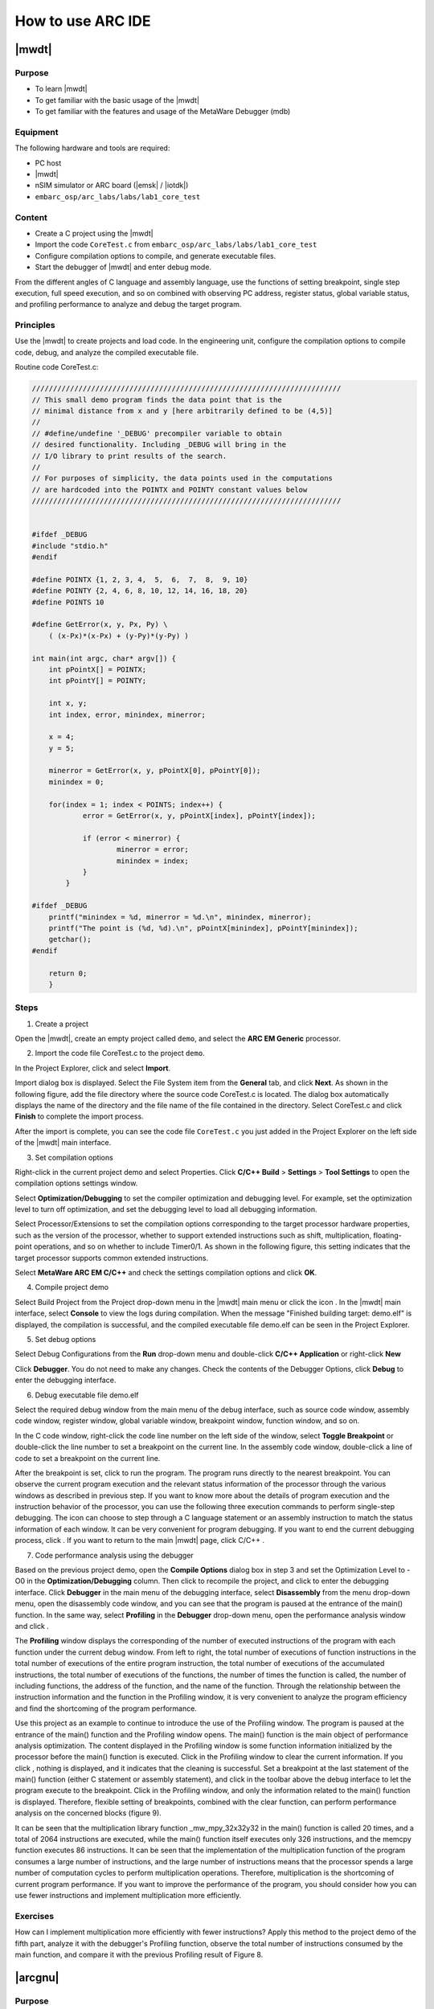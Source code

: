 .. _lab1:

How to use ARC IDE
======================

|mwdt|
------

Purpose
^^^^^^^^

* To learn |mwdt|
* To get familiar with the basic usage of the |mwdt|
* To get familiar with the features and usage of the MetaWare Debugger (mdb)

Equipment
^^^^^^^^^^

The following hardware and tools are required:

* PC host
* |mwdt|
* nSIM simulator or ARC board (|emsk| / |iotdk|)
* ``embarc_osp/arc_labs/labs/lab1_core_test``

Content
^^^^^^^^^

* Create a C project using the |mwdt|
* Import the code ``CoreTest.c`` from ``embarc_osp/arc_labs/labs/lab1_core_test``
* Configure compilation options to compile, and generate executable files.
* Start the debugger of |mwdt| and enter debug mode.

From the different angles of C language and assembly language, use the functions of setting breakpoint, single step execution, full speed execution, and so on combined with observing PC address, register status, global variable status, and profiling performance to analyze and debug the target program.


Principles
^^^^^^^^^^^

Use the |mwdt| to create projects and load code. In the engineering unit, configure the compilation options to compile code, debug, and analyze the compiled executable file.

Routine code CoreTest.c:

.. code-block:: c

    /////////////////////////////////////////////////////////////////////////
    // This small demo program finds the data point that is the
    // minimal distance from x and y [here arbitrarily defined to be (4,5)]
    //
    // #define/undefine '_DEBUG' precompiler variable to obtain
    // desired functionality. Including _DEBUG will bring in the
    // I/O library to print results of the search.
    //
    // For purposes of simplicity, the data points used in the computations
    // are hardcoded into the POINTX and POINTY constant values below
    /////////////////////////////////////////////////////////////////////////


    #ifdef _DEBUG
    #include "stdio.h"
    #endif

    #define POINTX {1, 2, 3, 4,  5,  6,  7,  8,  9, 10}
    #define POINTY {2, 4, 6, 8, 10, 12, 14, 16, 18, 20}
    #define POINTS 10

    #define GetError(x, y, Px, Py) \
    	( (x-Px)*(x-Px) + (y-Py)*(y-Py) )

    int main(int argc, char* argv[]) {
    	int pPointX[] = POINTX;
    	int pPointY[] = POINTY;

    	int x, y;
    	int index, error, minindex, minerror;

    	x = 4;
    	y = 5;

    	minerror = GetError(x, y, pPointX[0], pPointY[0]);
    	minindex = 0;

    	for(index = 1; index < POINTS; index++) {
		error = GetError(x, y, pPointX[index], pPointY[index]);

    		if (error < minerror) {
    			minerror = error;
    			minindex = index;
                }
            }

    #ifdef _DEBUG
    	printf("minindex = %d, minerror = %d.\n", minindex, minerror);
    	printf("The point is (%d, %d).\n", pPointX[minindex], pPointY[minindex]);
    	getchar();
    #endif

    	return 0;
        }


Steps
^^^^^^

1. Create a project

Open the |mwdt|, create an empty project called ``demo``, and select the **ARC EM Generic** processor.

|figure1|

2. Import the code file CoreTest.c to the project ``demo``.

In the Project Explorer, click |icon1| and select **Import**.

Import dialog box is displayed. Select the File System item from the **General** tab, and click **Next**. As shown in the following figure, add the file directory where the source code CoreTest.c is located. The dialog box automatically displays the name of the directory and the file name of the file contained in the directory. Select CoreTest.c and click **Finish** to complete the import process.

|figure2|

After the import is complete, you can see the code file ``CoreTest.c`` you just added in the Project Explorer on the left side of the |mwdt| main interface.

3. Set compilation options

Right-click in the current project demo and select Properties. Click **C/C++ Build** > **Settings** > **Tool Settings** to open the compilation options settings window.

|figure3|

Select **Optimization/Debugging** to set the compiler
optimization and debugging level. For example, set the optimization level to
turn off optimization, and set the debugging level to load all debugging
information.

Select Processor/Extensions to set the compilation options corresponding to the target processor hardware properties, such as the
version of the processor, whether to support extended instructions such as
shift, multiplication, floating-point operations, and so on whether to include
Timer0/1. As shown in the following figure, this setting indicates that the target
processor supports common extended instructions.

|figure4|

Select **MetaWare ARC EM C/C++** and check the settings compilation options and click **OK**.

4. Compile project demo

Select Build Project from the Project drop-down menu in the |mwdt| main menu
or click the icon |icon2| . In the |mwdt| main interface, select **Console**
to view the logs during compilation. When the message "Finished building
target: demo.elf" is displayed, the compilation is successful, and the
compiled executable file demo.elf can be seen in the Project Explorer.

|figure5|

5. Set debug options

Select Debug Configurations from the **Run** drop-down menu and double-click **C/C++ Application** or right-click **New**

|figure6|

Click **Debugger**. You do not need to make any changes. Check the contents of the Debugger Options, click **Debug** to enter the debugging interface.

6. Debug executable file demo.elf

Select the required debug window from the main menu of the debug interface, such as source code window, assembly code
window, register window, global variable window, breakpoint window, function
window, and so on.

|figure7|

In the C code window, right-click the code line number on the left side of the
window, select **Toggle Breakpoint** or double-click the line
number to set a breakpoint on the current line. In the assembly code window,
double-click a line of code to set a breakpoint on the current line.

After the breakpoint is set, click |icon3| to run the program. The program runs directly to the nearest breakpoint. You can observe the current program execution and the relevant status
information of the processor through the various windows as described in previous step. If you want to know more about the details of program execution
and the instruction behavior of the processor, you can use the following three
execution commands |icon4| to perform single-step debugging. The icon |icon5|
can choose to step through a C language statement or an assembly instruction
to match the status information of each window. It can be very convenient for
program debugging. If you want to end the current debugging process, click |icon6| . If you want to return to the main |mwdt| page, click C/C++
|icon7|.

7. Code performance analysis using the debugger

Based on the previous project demo, open the **Compile Options** dialog box in step 3
and set the Optimization Level to -O0 in the **Optimization/Debugging** column.
Then click |icon8| to recompile the project, and click |icon9| to enter the
debugging interface. Click **Debugger** in the main menu of the debugging
interface, select **Disassembly** from the menu drop-down menu, open the
disassembly code window, and you can see that the program is paused at the
entrance of the main() function. In the same way, select **Profiling** in the
**Debugger** drop-down menu, open the performance analysis window and click |icon10|.

|figure8|

The **Profiling** window displays the corresponding of the number of executed
instructions of the program with each function under the current debug window.
From left to right, the total number of executions of function instructions in
the total number of executions of the entire program instruction, the total
number of executions of the accumulated instructions, the total number of
executions of the functions, the number of times the function is called, the
number of including functions, the address of the function, and the name of
the function. Through the relationship between the instruction information and
the function in the Profiling window, it is very convenient to analyze the
program efficiency and find the shortcoming of the program performance.

Use this project as an example to continue to introduce the use of the
Profiling window. The program is paused at the entrance of the
main() function and the Profiling window opens. The main()
function is the main object of performance analysis optimization. The content displayed in the Profiling window is some function
information initialized by the processor before the main() function is
executed. Click |icon11| in the Profiling window to clear the current
information. If you click |icon12|, nothing is displayed,
and it indicates that the cleaning is successful. Set a breakpoint at the
last statement of the main() function (either C statement or assembly
statement), and click |icon13| in the toolbar above the debug
interface to let the program execute to the breakpoint. Click |icon14| in the Profiling window, and only the information related
to the main() function is displayed. Therefore, flexible
setting of breakpoints, combined with the clear function, can perform
performance analysis on the concerned blocks (figure 9).

|figure9|

It can be seen that the multiplication library function _mw_mpy_32x32y32 in
the main() function is called 20 times, and a total of 2064 instructions are
executed, while the main() function itself executes only 326 instructions, and
the memcpy function executes 86 instructions. It can be seen that the
implementation of the multiplication function of the program consumes a large
number of instructions, and the large number of instructions means that the
processor spends a large number of computation cycles to perform
multiplication operations. Therefore, multiplication is the shortcoming of
current program performance. If you want to improve the performance of the
program, you should consider how you can use fewer instructions and
implement multiplication more efficiently.

Exercises
^^^^^^^^^^

How can I implement multiplication more efficiently with fewer instructions? Apply this method to the project demo of the fifth part, analyze it with the debugger's Profiling function, observe the total number of instructions consumed by the main function, and compare it with the previous Profiling result of Figure 8.


|arcgnu|
-------------------

Purpose
^^^^^^^^^^

* Learn the |arcgnu|
* Familiar with the |arcgnu|
* Familiar with the functions and usage of the |arcgnu| debugger

Equipment
^^^^^^^^^

The following hardware and tools are required:

* PC host
* |arcgnu|
* nSIM simulator or ARC board (|emsk| / |iotdk|)
* ``embarc_osp/arc_labs/labs/lab1_core_test``

Content
^^^^^^^^^^^

* Create a C project using |arcgnu|
* Import the code ``CoreTest.c`` from ``embarc_osp/arc_labs/labs/lab1_core_test``
* Configure compilation options to compile, and generate executable files.
* Start the |arcgnu| debugger to enter the debug mode

From the C language and assembly language different perspectives, use set breakpoints, single-step execution, full-speed execution and other functions, combined with observation of PC address, register status, global variable status and Profiling Performance analysis window, analysis of the debug target program.

Principles
^^^^^^^^^^

Use the |arcgnu| integrated development environment to create projects and load routine code. In the engineering unit, configure the compile option compilation routine code to debug and analyze the compiled executable file.

Steps
^^^^^

1. Establishing a project

Open the |arcgnu|, create an empty project called core_test, and select **ARC EM series processor**.

|figure10|

2. Import the code file CoreTest.c to the project demo

Right-click |icon15|, and then select **Import**.

Import dialog box is displayed. Select **File System** from the
the **General** tab, and click **Next**. As shown in the following figure,
add the file directory where the source code CoreTest.c is located. The dialog
box automatically displays the name of the directory and the file name of
the file contained in the directory. Select the file to be added, CoreTest.c,
and click Finish to complete the entire import process.

|figure11|

After the import is complete, you can see the code file CoreTest.c that you
just added in the Project Explorer.

3. Set compilation options

Right-click in the current project core_test and select **Properties**. Click **C/C++ Build** > **Settings** > **Tool Settings** to view the compile option settings page.

|figure12|

Select **Debugging** to set the compiler optimization
and debugging level. For example, set the optimization level to off
optimization, and the debugging level is to load all debugging information.

Select Processor in the current interface to set the compile options
corresponding to the target processor hardware attributes, such as the version
of the processor, whether to support extended instructions such as shift,
multiplication, floating-point operations, and so on whether to include Timer0/1.

In step 1, you already built the project using the engineering template of
EMSK, the corresponding necessary options have been set by default. If
there is no special requirement, check the setting compile options in the All
options column and click **OK** to close the Properties dialog box.

4. Compile the project core_test**

Select **Build Project** from the Project drop-down menu in the |arcgnu| main menu
or click |icon16|. In the middle of the |arcgnu| main interface,
select Console to view the logs during the compilation process. When
the message "Finished building target: Core_test.elf" is displayed, the compilation
is successful, and the compiled executable file Core_test.elf can be seen in
the **Project Explorer** as shown in the following figure.

|figure13|

5. Set debugger options

Select Debug Configurations from the Run drop-down menu in the main menu. Then
double-click in C/C++ Application or right-click **New** to get a dialog box
similar to the one shown in the following figure.

|figure14|

Check if the information in Main is correct. As you use nSIM simulator to simulate EMSK development board, you need to
modify the settings of Debugger, Common, and Terminal (this is because nSIM
cannot be called directly in GNU IDE. Still need GDB Server for indirect
calls). The specific settings are as follows:

* Set Debugger->Gdbsrever Settings

|figure15|

The ARC GDB Server should select nSIM. The port number default setting is 49105. It is important to check the Use TCF. Otherwise, the nSIM cannot work normally. The TCF start file is under *nSIM/nSIM/etc/tcf/templates* (the default installation path). If you have downloaded the MetaWare IDE, the default nSIM path is *C:/ARC/nSIM/nSIM/etc/tcf/templates*, and you can select a TCF file from this folder (depending on the version of the board you are simulating and the kernel model), as shown earlier.

* Pay attention to Debug in Common

|figure16|

* Terminal settings

If you are using the |emsk|, the terminal automatically selects the correct port number, and you are using the emulator without a port, uncheck it, as show in the following figure.

|figure17|

After all settings are completed, click **Debug** to enter the debugging interface.

6. Debug executable file core_test.elf

Select the required debug window from the Debugger menu in the
main menu of the debug interface, such as source code window, assembly code
window, register window, global variable window, breakpoint window, function
window, and so on as shown in the following figure.

|figure18|

In the C code window, right-click the code line number on the left side of the
window, select **Toggle Breakpoint** or double-click the line
number to set a breakpoint on the current line. In the assembly code window,
double-click a line of code to set a breakpoint on the current line.

After the breakpoint is set, click |icon3| to run the program. The program runs directly to the nearest breakpoint. You can observe the current program execution and the relevant status
information of the processor through the various windows as described in previous step. If you want to know more about the details of program execution
and the instruction behavior of the processor, you can use the following three
execution commands |icon4| to perform single-step debugging. The icon |icon5|
can choose to step through a C language statement or an assembly instruction
to match the status information of each window. It can be very convenient for
program debugging. If you want to end the current debugging process, click |icon6| . If you want to return to the main |mwdt| page, click C/C++
|icon7|.

7. Code performance analysis using the debugger

Same as the code performance analysis method of |mwdt|. For details, see first part of Lab 1.

For the use of these two IDEs, you can refer to the Help documentation in the respective IDE, or you can view the on-line documentation provided by Synopsys.

.. |figure1| image:: /img/lab1_figure1.png
.. |figure2| image:: /img/lab1_figure2.png
.. |figure3| image:: /img/lab1_figure3.png
.. |figure4| image:: /img/lab1_figure4.png
.. |figure5| image:: /img/lab1_figure5.png
.. |figure6| image:: /img/lab1_figure6.png
.. |figure7| image:: /img/lab1_figure7.png
.. |figure8| image:: /img/lab1_figure8.png
.. |figure9| image:: /img/lab1_figure9.png
.. |figure10| image:: /img/lab1_figure10.png
.. |figure11| image:: /img/lab1_figure11.png
.. |figure12| image:: /img/lab1_figure12.png
.. |figure13| image:: /img/lab1_figure13.png
.. |figure14| image:: /img/lab1_figure14.png
.. |figure15| image:: /img/lab1_figure15.png
.. |figure16| image:: /img/lab1_figure16.png
.. |figure17| image:: /img/lab1_figure17.png
.. |figure18| image:: /img/lab1_figure18.png

.. |icon1| image:: /img/lab1_icon1.png
.. |icon2| image:: /img/lab1_icon2.png
.. |icon3| image:: /img/lab1_icon3.png
.. |icon4| image:: /img/lab1_icon4.png
.. |icon5| image:: /img/lab1_icon5.png
.. |icon6| image:: /img/lab1_icon6.png
.. |icon7| image:: /img/lab1_icon7.png
.. |icon8| image:: /img/lab1_icon8.png
.. |icon9| image:: /img/lab1_icon9.png
.. |icon10| image:: /img/lab1_icon10.png
.. |icon11| image:: /img/lab1_icon11.png
.. |icon12| image:: /img/lab1_icon12.png
.. |icon13| image:: /img/lab1_icon13.png
.. |icon14| image:: /img/lab1_icon14.png
.. |icon15| image:: /img/lab1_icon15.png
.. |icon16| image:: /img/lab1_icon16.png
.. |icon17| image:: /img/lab1_icon17.png
.. |icon18| image:: /img/lab1_icon18.png
.. |icon19| image:: /img/lab1_icon19.png
.. |icon20| image:: /img/lab1_icon20.png
.. |icon21| image:: /img/lab1_icon21.png




